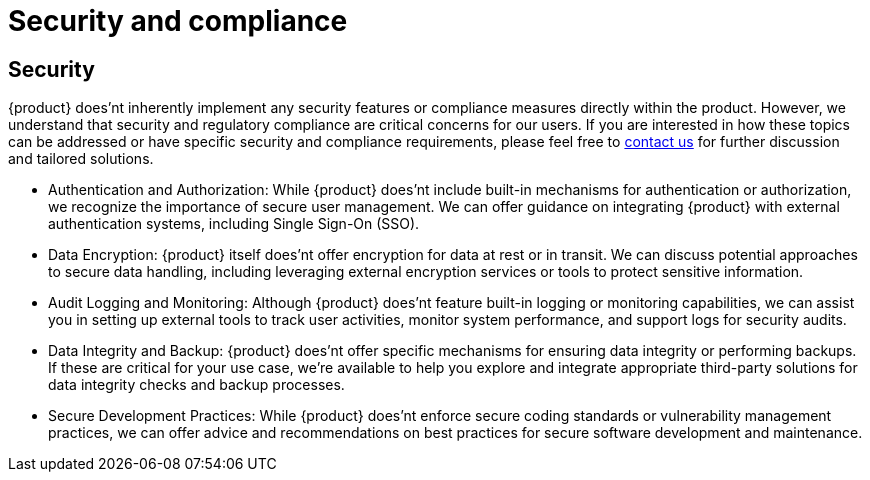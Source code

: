 = Security and compliance

== Security
{product} does'nt inherently implement any security features or compliance measures directly within the product.
However, we understand that security and regulatory compliance are critical concerns for our users.
If you are interested in how these topics can be addressed or have specific security and compliance requirements, please feel free to xref:ROOT:help.adoc[contact us] for further discussion and tailored solutions.

* Authentication and Authorization: While {product} does'nt include built-in mechanisms for authentication or authorization, we recognize the importance of secure user management.
We can offer guidance on integrating {product} with external authentication systems, including Single Sign-On (SSO).
* Data Encryption: {product} itself does'nt offer encryption for data at rest or in transit.
We can discuss potential approaches to secure data handling, including leveraging external encryption services or tools to protect sensitive information.
* Audit Logging and Monitoring: Although {product} does'nt feature built-in logging or monitoring capabilities, we can assist you in setting up external tools to track user activities, monitor system performance, and support logs for security audits.
* Data Integrity and Backup: {product} does'nt offer specific mechanisms for ensuring data integrity or performing backups.
If these are critical for your use case, we're available to help you explore and integrate appropriate third-party solutions for data integrity checks and backup processes.
* Secure Development Practices: While {product} does'nt enforce secure coding standards or vulnerability management practices, we can offer advice and recommendations on best practices for secure software development and maintenance.